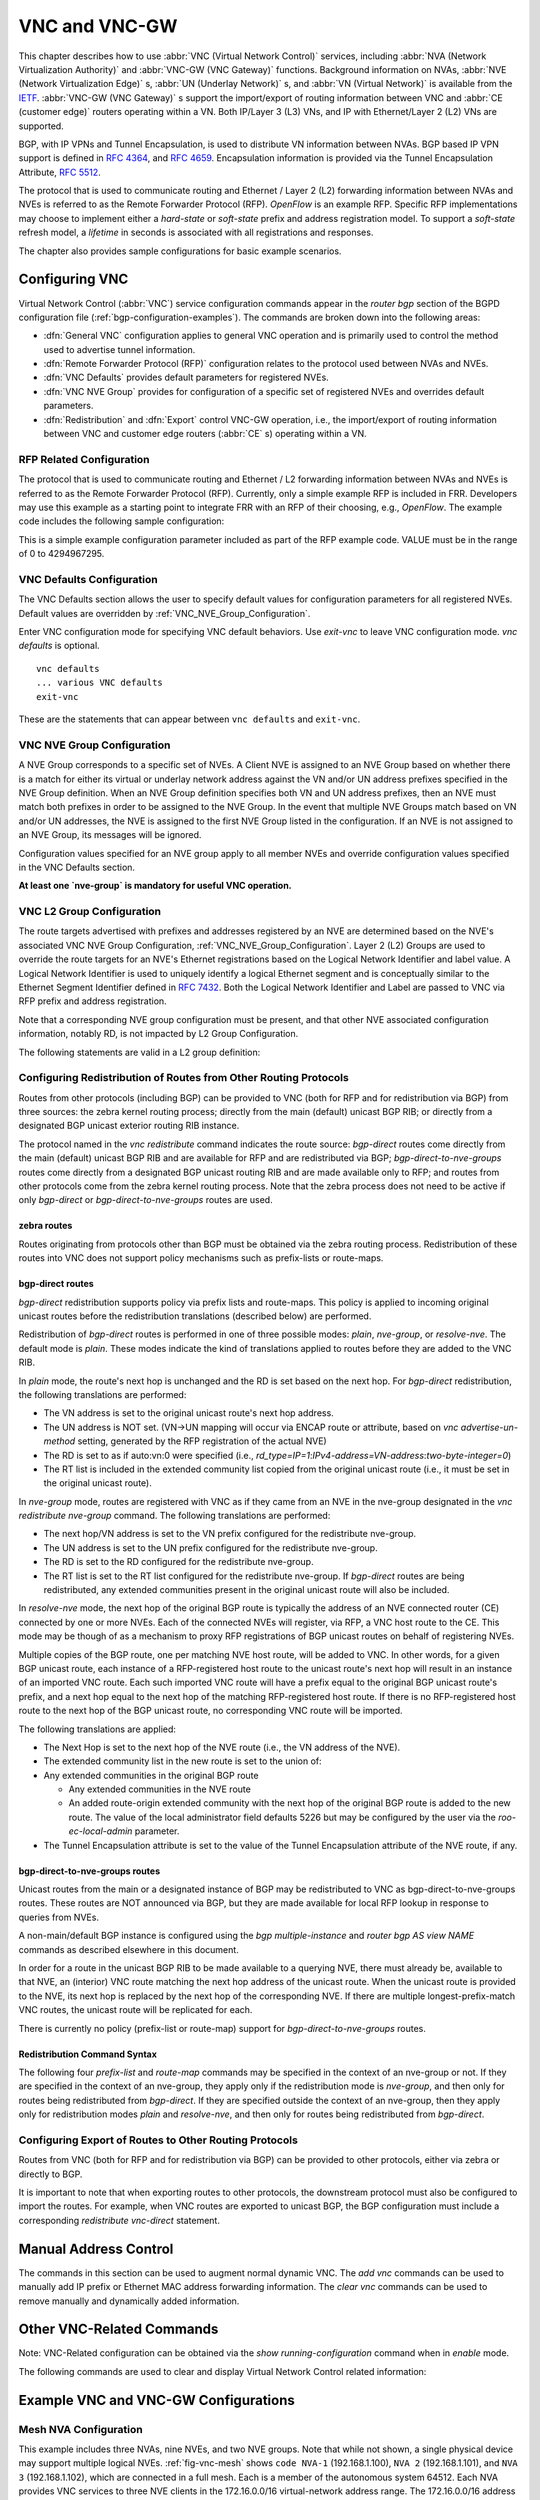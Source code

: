 .. _VNC_and_VNC-GW:

**************
VNC and VNC-GW
**************

This chapter describes how to use :abbr:`VNC (Virtual Network Control)`
services, including :abbr:`NVA (Network Virtualization Authority)` and
:abbr:`VNC-GW (VNC Gateway)` functions. Background information on NVAs,
:abbr:`NVE (Network Virtualization Edge)` s, :abbr:`UN (Underlay Network)` s,
and :abbr:`VN (Virtual Network)` is available from the
`IETF <https://datatracker.ietf.org/wg/nvo3>`_. :abbr:`VNC-GW (VNC Gateway)` s
support the import/export of routing information between VNC and :abbr:`CE
(customer edge)` routers operating within a VN.  Both IP/Layer 3 (L3) VNs, and
IP with Ethernet/Layer 2 (L2) VNs are supported.

BGP, with IP VPNs and Tunnel Encapsulation, is used to distribute VN
information between NVAs. BGP based IP VPN support is defined in :rfc:`4364`,
and :rfc:`4659`. Encapsulation information is provided via the Tunnel
Encapsulation Attribute, :rfc:`5512`.

The protocol that is used to communicate routing and Ethernet / Layer 2 (L2)
forwarding information between NVAs and NVEs is referred to as the Remote
Forwarder Protocol (RFP). `OpenFlow` is an example RFP. Specific RFP
implementations may choose to implement either a `hard-state` or `soft-state`
prefix and address registration model. To support a `soft-state` refresh model,
a `lifetime` in seconds is associated with all registrations and responses.

The chapter also provides sample configurations for basic example scenarios.

.. _configuring-vnc:

Configuring VNC
===============

Virtual Network Control (:abbr:`VNC`) service configuration commands appear in
the `router bgp` section of the BGPD configuration file
(:ref:`bgp-configuration-examples`). The commands are broken down into the
following areas:

- :dfn:`General VNC` configuration applies to general VNC operation and is
  primarily used to control the method used to advertise tunnel information.

- :dfn:`Remote Forwarder Protocol (RFP)` configuration relates to the protocol
  used between NVAs and NVEs.

- :dfn:`VNC Defaults` provides default parameters for registered NVEs.

- :dfn:`VNC NVE Group` provides for configuration of a specific set of
  registered NVEs and overrides default parameters.

- :dfn:`Redistribution` and :dfn:`Export` control VNC-GW operation, i.e., the
  import/export of routing information between VNC and customer edge routers
  (:abbr:`CE` s) operating within a VN.


.. _General_VNC_Configuration:

.. General VNC Configuration
.. -------------------------

.. _RFP_Related_Configuration:

RFP Related Configuration
-------------------------

The protocol that is used to communicate routing and Ethernet / L2 forwarding
information between NVAs and NVEs is referred to as the Remote Forwarder
Protocol (RFP). Currently, only a simple example RFP is included in FRR.
Developers may use this example as a starting point to integrate FRR with an
RFP of their choosing, e.g., `OpenFlow`. The example code includes the
following sample configuration:

.. clicmd:: rfp example-config-value VALUE

This is a simple example configuration parameter included as part of the RFP
example code. VALUE must be in the range of 0 to 4294967295.

.. _VNC_Defaults_Configuration:

VNC Defaults Configuration
--------------------------

The VNC Defaults section allows the user to specify default values for
configuration parameters for all registered NVEs.
Default values are overridden by :ref:`VNC_NVE_Group_Configuration`.

.. clicmd:: vnc defaults

Enter VNC configuration mode for specifying VNC default behaviors. Use
`exit-vnc` to leave VNC configuration mode. `vnc defaults` is optional.

::

   vnc defaults
   ... various VNC defaults
   exit-vnc


These are the statements that can appear between ``vnc defaults`` and
``exit-vnc``.

.. index:: rt import RT-LIST
.. clicmd:: rt import RT-LIST

.. index:: rt export RT-LIST
.. clicmd:: rt export RT-LIST

.. index:: rt both RT-LIST
.. clicmd:: rt both RT-LIST

   Specify default route target import and export lists. `rt-list` is a
   space-separated list of route targets, each element of which is
   in one of the following forms:

   - ``IPv4-address:two-byte-integer``
   - ``four-byte-autonomous-system-number:two-byte-integer``
   - ``two-byte-autonomous-system-number:four-byte-integer``

   If no default import RT list is specified, then the default import RT list
   is empty. If no default export RT list is specified, then the default export
   RT list is empty.

   A complete definition of these parameters is given below
   (:ref:`VNC_NVE_Group_Configuration`).

.. index:: rd route-distinguisher
.. clicmd:: rd ROUTE-DISTINGUISHER

   Specify the default route distinguisher (RD) for routes advertised via BGP
   VPNs. The route distinguisher must be in one of four forms:

    - ``IPv4-address:two-byte-integer``
    - ``four-byte-autonomous-system-number:two-byte-integer``
    - ``two-byte-autonomous-system-number:four-byte-integer``
    - ``auto:vn:two-byte-integer``

    If RD is specified in the defaults section, the default RD value is
    `two-byte-autonomous-system-number=0:four-byte-integer=0`.

    A complete definition of this parameter is given below
    (:ref:`VNC_NVE_Group_Configuration`).

.. index:: l2rd NVE-ID-VALUE
.. clicmd:: l2rd NVE-ID-VALUE

   Set the value used to distinguish NVEs connected to the same logical
   Ethernet segment (i.e., L2VPN).  A complete definition of this parameter is
   given below (:ref:`VNC_NVE_Group_Configuration`).

.. index:: response-lifetime LIFETIME|infinite
.. clicmd:: response-lifetime LIFETIME|infinite

   Specify the default lifetime to be included in RFP response messages sent to
   NVEs.

   A complete definition of this parameter is given below
   (:ref:`VNC_NVE_Group_Configuration`).

.. index:: export bgp|zebra route-map MAP-NAME
.. clicmd:: export bgp|zebra route-map MAP-NAME

   Specify that the named route-map should be applied to routes being exported
   to bgp or zebra.

.. index:: export bgp|zebra no route-map
.. clicmd:: export bgp|zebra no route-map

   Specify that no route-map should be applied to routes being exported to bgp
   or zebra.

.. index:: exit-vnc
.. clicmd:: exit-vnc

   Exit VNC configuration mode.

.. _VNC_NVE_Group_Configuration:

VNC NVE Group Configuration
---------------------------

A NVE Group corresponds to a specific set of NVEs. A Client NVE is
assigned to an NVE Group based on whether there is a match for either
its virtual or underlay network address against the VN and/or UN address
prefixes specified in the NVE Group definition. When an NVE Group
definition specifies both VN and UN address prefixes, then an NVE must
match both prefixes in order to be assigned to the NVE Group. In the
event that multiple NVE Groups match based on VN and/or UN addresses,
the NVE is assigned to the first NVE Group listed in the configuration.
If an NVE is not assigned to an NVE Group, its messages will be ignored.

Configuration values specified for an NVE group apply to all
member NVEs and override configuration values specified in the VNC
Defaults section.

**At least one `nve-group` is mandatory for useful VNC operation.**

.. index:: vnc nve-group NAME
.. clicmd:: vnc nve-group NAME

  Enter VNC configuration mode for defining the NVE group `name`.
  Use `exit` or `exit-vnc` to exit group configuration mode.

  ::

     vnc nve-group group1
     ... configuration commands
     exit-vnc


.. index:: no vnc nve-group NAME
.. clicmd:: no vnc nve-group NAME

   Delete the NVE group named `name`.

   The following statements are valid in an NVE group definition:

.. index:: l2rd NVE-ID-VALUE
.. clicmd:: l2rd NVE-ID-VALUE

   Set the value used to distinguish NVEs connected to the same physical
   Ethernet segment (i.e., at the same location) [#]_.

   The nve-id subfield may be specified as either a literal value in the range
   1-255, or it may be specified as `auto:vn`, which means to use the
   least-significant octet of the originating NVE's VN address.

.. index:: prefix vn|un A.B.C.D/M|X:X::X:X/M
.. clicmd:: prefix vn|un A.B.C.D/M|X:X::X:X/M

   Specify the matching prefix for this NVE group by either virtual-network
   address (`vn`) or underlay-network address (`un`). Either or both
   virtual-network and underlay-network prefixes may be specified. Subsequent
   virtual-network or underlay-network values within a `vnc nve-group`
   `exit-vnc` block override their respective previous values.

   These prefixes are used only for determining assignments of NVEs to NVE
   Groups.

.. index:: rd ROUTE-DISTINGUISHER
.. clicmd:: rd ROUTE-DISTINGUISHER

   Specify the route distinguisher for routes advertised via BGP
   VPNs. The route distinguisher must be in one of these forms:

   - ``IPv4-address:two-byte-integer``
   - ``four-byte-autonomous-system-number:two-byte-integer``
   - ``two-byte-autonomous-system-number:four-byte-integer``
   - ``auto:vn:`two-byte-integer`

   Routes originated by NVEs in the NVE group will use the group's specified
   `route-distinguisher` when they are advertised via BGP.  If the `auto` form
   is specified, it means that a matching NVE has its RD set to
   ``rd_type=IP=1:IPv4-address=VN-address:two-byte-integer``, for IPv4 VN
   addresses and
   ``rd_type=IP=1:IPv4-address=Last-four-bytes-of-VN-address:two-byte-integer``,
   for IPv6 VN addresses.

   If the NVE group definition does not specify a `route-distinguisher`, then
   the default `route-distinguisher` is used.  If neither a group nor a default
   `route-distinguisher` is configured, then the advertised RD is set to
   ``two-byte-autonomous-system-number=0:four-byte-integer=0``.

.. index:: response-lifetime LIFETIME|infinite
.. clicmd:: response-lifetime LIFETIME|infinite

   Specify the response lifetime, in seconds, to be included in RFP response
   messages sent to NVEs. If the value 'infinite' is given, an infinite
   lifetime will be used.

   Note that this parameter is not the same as the lifetime supplied by NVEs in
   RFP registration messages. This parameter does not affect the lifetime value
   attached to routes sent by this server via BGP.

   If the NVE group definition does not specify a `response-lifetime`, the
   default `response-lifetime` will be used.  If neither a group nor a default
   `response-lifetime` is configured, the value 3600 will be used. The maximum
   response lifetime is 2147483647.

.. index:: rt export RT-LIST
.. clicmd:: rt export RT-LIST

.. index:: rt import RT-LIST
.. clicmd:: rt import RT-LIST

.. index:: rt both RT-LIST
.. clicmd:: rt both RT-LIST

   Specify route target import and export lists. `rt-list` is a
   space-separated list of route targets, each element of which is
   in one of the following forms:

   - ``IPv4-address:two-byte-integer``
   - ``four-byte-autonomous-system-number:two-byte-integer``
   - ``two-byte-autonomous-system-number:four-byte-integer``

   The first form, `rt export`, specifies an `export rt-list`.  The `export
   rt-list` will be attached to routes originated by NVEs in the NVE group
   when they are advertised via BGP.  If the NVE group definition does not
   specify an `export rt-list`, then the default `export rt-list` is used.
   If neither a group nor a default `export rt-list` is configured, then no
   RT list will be sent; in turn, these routes will probably not be
   processed by receiving NVAs.

   The second form, `rt import` specifies an `import rt-list`, which is a
   filter for incoming routes.  In order to be made available to NVEs in the
   group, incoming BGP VPN routes must have RT lists that have at least one
   route target in common with the group's `import rt-list`.

   If the NVE group definition does not specify an import filter, then the
   default `import rt-list` is used.  If neither a group nor a default
   `import rt-list` is configured, there can be no RT intersections when
   receiving BGP routes and therefore no incoming BGP routes will be
   processed for the group.

   The third, `rt both`, is a shorthand way of specifying both lists
   simultaneously, and is equivalent to `rt export `rt-list`` followed by
   `rt import `rt-list``.

.. index:: export bgp|zebra route-map MAP-NAME
.. clicmd:: export bgp|zebra route-map MAP-NAME

   Specify that the named route-map should be applied to routes being exported
   to bgp or zebra.  This paramter is used in conjunction with
   :ref:`Configuring_Export_of_Routes_to_Other_Routing_Protocols`.  This item
   is optional.

.. index:: export bgp|zebra no route-map
.. clicmd:: export bgp|zebra no route-map

   Specify that no route-map should be applied to routes being exported to bgp
   or zebra.  This paramter is used in conjunction with
   :ref:`Configuring_Export_of_Routes_to_Other_Routing_Protocols`.  This item
   is optional.

.. index:: export bgp|zebra ipv4|ipv6 prefix-list LIST-NAME
.. clicmd:: export bgp|zebra ipv4|ipv6 prefix-list LIST-NAME

   Specify that the named prefix-list filter should be applied to routes being
   exported to bgp or zebra. Prefix-lists for ipv4 and ipv6 are independent of
   each other. This paramter is used in conjunction with
   :ref:`Configuring_Export_of_Routes_to_Other_Routing_Protocols`.  This item
   is optional.

.. index:: export bgp|zebra no ipv4|ipv6 prefix-list
.. clicmd:: export bgp|zebra no ipv4|ipv6 prefix-list

   Specify that no prefix-list filter should be applied to routes being
   exported to bgp or zebra. This parameter is used in conjunction with
   :ref:`Configuring_Export_of_Routes_to_Other_Routing_Protocols`.  This item
   is optional.

.. _VNC_L2_Group_Configuration:

VNC L2 Group Configuration
--------------------------

The route targets advertised with prefixes and addresses registered by an NVE
are determined based on the NVE's associated VNC NVE Group Configuration,
:ref:`VNC_NVE_Group_Configuration`. Layer 2 (L2) Groups are used to override
the route targets for an NVE's Ethernet registrations based on the Logical
Network Identifier and label value.  A Logical Network Identifier is used to
uniquely identify a logical Ethernet segment and is conceptually similar to the
Ethernet Segment Identifier defined in :rfc:`7432`. Both the Logical Network
Identifier and Label are passed to VNC via RFP prefix and address registration.

Note that a corresponding NVE group configuration must be present, and that
other NVE associated configuration information, notably RD, is not impacted by
L2 Group Configuration.

.. index:: vnc l2-group NAME
.. clicmd:: vnc l2-group NAME

   Enter VNC configuration mode for defining the L2 group `name`.
   Use `exit` or `exit-vnc` to exit group configuration mode.

   ::

       vnc l2-group group1
         ... configuration commands
       exit-vnc


.. index:: no vnc l2-group NAME
.. clicmd:: no vnc l2-group NAME

   Delete the L2 group named `name`.

The following statements are valid in a L2 group definition:

.. index:: logical-network-id VALUE
.. clicmd:: logical-network-id VALUE

   Define the Logical Network Identifier with a value in the range of
   0-4294967295 that identifies the logical Ethernet segment.

.. index:: labels LABEL-LIST
.. clicmd:: labels LABEL-LIST

.. index:: no labels LABEL-LIST
.. clicmd:: no labels LABEL-LIST

   Add or remove labels associated with the group. `label-list` is a
   space separated list of label values in the range of 0-1048575.

.. index:: rt import RT-TARGET
.. clicmd:: rt import RT-TARGET

.. index:: rt export RT-TARGET
.. clicmd:: rt export RT-TARGET

.. index:: rt both RT-TARGET
.. clicmd:: rt both RT-TARGET

   Specify the route target import and export value associated with the group.
   A complete definition of these parameters is given above,
   :ref:`VNC_NVE_Group_Configuration`.

.. _Configuring_Redistribution_of_Routes_from_Other_Routing_Protocols:

Configuring Redistribution of Routes from Other Routing Protocols
-----------------------------------------------------------------

Routes from other protocols (including BGP) can be provided to VNC (both for
RFP and for redistribution via BGP) from three sources: the zebra kernel
routing process; directly from the main (default) unicast BGP RIB; or directly
from a designated BGP unicast exterior routing RIB instance.

The protocol named in the `vnc redistribute` command indicates the route
source: `bgp-direct` routes come directly from the main (default) unicast BGP
RIB and are available for RFP and are redistributed via BGP;
`bgp-direct-to-nve-groups` routes come directly from a designated BGP unicast
routing RIB and are made available only to RFP; and routes from other protocols
come from the zebra kernel routing process.
Note that the zebra process does not need to be active if
only `bgp-direct` or `bgp-direct-to-nve-groups` routes are used.

zebra routes
^^^^^^^^^^^^

Routes originating from protocols other than BGP must be obtained
via the zebra routing process.
Redistribution of these routes into VNC does not support policy mechanisms
such as prefix-lists or route-maps.

bgp-direct routes
^^^^^^^^^^^^^^^^^

`bgp-direct` redistribution supports policy via
prefix lists and route-maps. This policy is applied to incoming
original unicast routes before the redistribution translations
(described below) are performed.

Redistribution of `bgp-direct` routes is performed in one of three
possible modes: `plain`, `nve-group`, or `resolve-nve`.
The default mode is `plain`.
These modes indicate the kind of translations applied to routes before
they are added to the VNC RIB.

In `plain` mode, the route's next hop is unchanged and the RD is set
based on the next hop.
For `bgp-direct` redistribution, the following translations are performed:

- The VN address is set to the original unicast route's next hop address.
- The UN address is NOT set. (VN->UN mapping will occur via
  ENCAP route or attribute, based on `vnc advertise-un-method`
  setting, generated by the RFP registration of the actual NVE)
- The RD is set to as if auto:vn:0 were specified (i.e.,
  `rd_type=IP=1`:`IPv4-address=VN-address`:`two-byte-integer=0`)
- The RT list is included in the extended community list copied from the
  original unicast route (i.e., it must be set in the original unicast route).

In `nve-group` mode, routes are registered with VNC as if they came from an NVE
in the nve-group designated in the `vnc redistribute nve-group` command. The
following translations are performed:

- The next hop/VN address is set to the VN prefix configured for the
  redistribute nve-group.
- The UN address is set to the UN prefix configured for the redistribute
  nve-group.
- The RD is set to the RD configured for the redistribute nve-group.
- The RT list is set to the RT list configured for the redistribute nve-group.
  If `bgp-direct` routes are being redistributed, any extended communities
  present in the original unicast route will also be included.

In `resolve-nve` mode, the next hop of the original BGP route is typically the
address of an NVE connected router (CE) connected by one or more NVEs.
Each of the connected NVEs will register, via RFP, a VNC host route to the CE.
This mode may be though of as a mechanism to proxy RFP registrations of BGP
unicast routes on behalf of registering NVEs.

Multiple copies of the BGP route, one per matching NVE host route, will be
added to VNC.  In other words, for a given BGP unicast route, each instance of
a RFP-registered host route to the unicast route's next hop will result in an
instance of an imported VNC route.  Each such imported VNC route will have a
prefix equal to the original BGP unicast route's prefix, and a next hop equal
to the next hop of the matching RFP-registered host route.  If there is no
RFP-registered host route to the next hop of the BGP unicast route, no
corresponding VNC route will be imported.

The following translations are applied:

- The Next Hop is set to the next hop of the NVE route (i.e., the
  VN address of the NVE).

- The extended community list in the new route is set to the
  union of:

- Any extended communities in the original BGP route

  - Any extended communities in the NVE route
  - An added route-origin extended community with the next hop of the
    original BGP route
    is added to the new route.
    The value of the local administrator field defaults 5226 but may
    be configured by the user via the `roo-ec-local-admin` parameter.

- The Tunnel Encapsulation attribute is set to the value of the Tunnel
  Encapsulation attribute of the NVE route, if any.


bgp-direct-to-nve-groups routes
^^^^^^^^^^^^^^^^^^^^^^^^^^^^^^^

Unicast routes from the main or a designated instance of BGP may be
redistributed to VNC as bgp-direct-to-nve-groups routes. These routes are NOT
announced via BGP, but they are made available for local RFP lookup in response
to queries from NVEs.

A non-main/default BGP instance is configured using the `bgp multiple-instance`
and `router bgp AS view NAME` commands as described elsewhere in this document.

In order for a route in the unicast BGP RIB to be made available to a querying
NVE, there must already be, available to that NVE, an (interior) VNC route
matching the next hop address of the unicast route.  When the unicast route is
provided to the NVE, its next hop is replaced by the next hop of the
corresponding NVE. If there are multiple longest-prefix-match VNC routes, the
unicast route will be replicated for each.

There is currently no policy (prefix-list or route-map) support for
`bgp-direct-to-nve-groups` routes.

Redistribution Command Syntax
^^^^^^^^^^^^^^^^^^^^^^^^^^^^^

.. index:: vnc redistribute ipv4|ipv6 bgp|bgp-direct|ipv6 bgp-direct-to-nve-groups|connected|kernel|ospf|rip|static
.. clicmd:: vnc redistribute ipv4|ipv6 bgp|bgp-direct|ipv6 bgp-direct-to-nve-groups|connected|kernel|ospf|rip|static

.. index:: vnc redistribute ipv4|ipv6 bgp-direct-to-nve-groups view VIEWNAME
.. clicmd:: vnc redistribute ipv4|ipv6 bgp-direct-to-nve-groups view VIEWNAME

.. index:: no vnc redistribute ipv4|ipv6 bgp|bgp-direct|bgp-direct-to-nve-groups|connected|kernel|ospf|rip|static
.. clicmd:: no vnc redistribute ipv4|ipv6 bgp|bgp-direct|bgp-direct-to-nve-groups|connected|kernel|ospf|rip|static

   Import (or do not import) prefixes from another routing protocols. Specify
   both the address family to import (`ipv4` or `ipv6`) and the protocol
   (`bgp`, `bgp-direct`, `bgp-direct-to-nve-groups`, `connected`, `kernel`,
   `ospf`, `rip`, or `static`). Repeat this statement as needed for each
   combination of address family and routing protocol.  Prefixes from protocol
   `bgp-direct` are imported from unicast BGP in the same bgpd process.
   Prefixes from all other protocols (including `bgp`) are imported via the
   `zebra` kernel routing process.

.. index:: vnc redistribute mode plain|nve-group|resolve-nve
.. clicmd:: vnc redistribute mode plain|nve-group|resolve-nve

   Redistribute routes from other protocols into VNC using the specified mode.
   Not all combinations of modes and protocols are supported.

.. index:: vnc redistribute nve-group GROUP-NAME
.. clicmd:: vnc redistribute nve-group GROUP-NAME

.. index:: no vnc redistribute nve-group GROUP-NAME
.. clicmd:: no vnc redistribute nve-group GROUP-NAME

   When using `nve-group` mode, assign (or do not assign) the NVE group
   `group-name` to routes redistributed from another routing protocol.
   `group-name` must be configured using `vnc nve-group`.

   The VN and UN prefixes of the nve-group must both be configured, and each
   prefix must be specified as a full-length (/32 for IPv4, /128 for IPv6)
   prefix.

.. index:: vnc redistribute lifetime LIFETIME|infinite
.. clicmd:: vnc redistribute lifetime LIFETIME|infinite

   Assign a registration lifetime, either `lifetime` seconds or `infinite`, to
   prefixes redistributed from other routing protocols as if they had been
   received via RFP registration messages from an NVE. `lifetime` can be any
   integer between 1 and 4294967295, inclusive.

.. index:: vnc redistribute resolve-nve roo-ec-local-admin 0-65536
.. clicmd:: vnc redistribute resolve-nve roo-ec-local-admin 0-65536

   Assign a value to the local-administrator subfield used in the
   Route Origin extended community that is assigned to routes exported
   under the `resolve-nve` mode. The default value is `5226`.

The following four `prefix-list` and `route-map` commands may be specified
in the context of an nve-group or not.  If they are specified in the context
of an nve-group, they apply only if the redistribution mode is `nve-group`,
and then only for routes being redistributed from `bgp-direct`.  If they are
specified outside the context of an nve-group, then they apply only for
redistribution modes `plain` and `resolve-nve`, and then only for routes
being redistributed from `bgp-direct`.

.. index:: vnc redistribute bgp-direct (ipv4|ipv6) prefix-list LIST-NAME
.. clicmd:: vnc redistribute bgp-direct (ipv4|ipv6) prefix-list LIST-NAME

   When redistributing `bgp-direct` routes,
   specifies that the named prefix-list should be applied.

.. index:: vnc redistribute bgp-direct no (ipv4|ipv6) prefix-list
.. clicmd:: vnc redistribute bgp-direct no (ipv4|ipv6) prefix-list

   When redistributing `bgp-direct` routes,
   specifies that no prefix-list should be applied.

.. index:: vnc redistribute bgp-direct route-map  MAP-NAME
.. clicmd:: vnc redistribute bgp-direct route-map  MAP-NAME

   When redistributing `bgp-direct` routes,
   specifies that the named route-map should be applied.

.. index:: vnc redistribute bgp-direct no route-map
.. clicmd:: vnc redistribute bgp-direct no route-map

   When redistributing `bgp-direct` routes,
   specifies that no route-map should be applied.

.. _Configuring_Export_of_Routes_to_Other_Routing_Protocols:

Configuring Export of Routes to Other Routing Protocols
-------------------------------------------------------

Routes from VNC (both for RFP and for redistribution via BGP) can be provided
to other protocols, either via zebra or directly to BGP.

It is important to note that when exporting routes to other protocols, the
downstream protocol must also be configured to import the routes.  For example,
when VNC routes are exported to unicast BGP, the BGP configuration must include
a corresponding `redistribute vnc-direct` statement.

.. index:: export bgp|zebra mode none|group-nve|registering-nve|ce
.. clicmd:: export bgp|zebra mode none|group-nve|registering-nve|ce

   Specify how routes should be exported to bgp or zebra.  If the mode is
   `none`, routes are not exported.  If the mode is `group-nve`, routes are
   exported according to nve-group or vrf-policy group configuration
   (:ref:`VNC_NVE_Group_Configuration`): if a group is configured to allow
   export, then each prefix visible to the group is exported with next hops set
   to the currently-registered NVEs.  If the mode is `registering-nve`, then all
   VNC routes are exported with their original next hops.  If the mode is `ce`,
   only VNC routes that have an NVE connected CE Router encoded in a Route
   Origin Extended Community are exported.  This extended community must have an
   administrative value that matches the configured `roo-ec-local-admin` value.
   The next hop of the exported route is set to the encoded NVE connected CE
   Router.

   The default for both bgp and zebra is mode `none`.

.. index:: vnc export bgp|zebra group-nve group GROUP-NAME
.. clicmd:: vnc export bgp|zebra group-nve group GROUP-NAME

.. index:: vnc export bgp|zebra group-nve no group GROUP-NAME
.. clicmd:: vnc export bgp|zebra group-nve no group GROUP-NAME

   When export mode is `group-nve`, export (or do not export) prefixes from the
   specified nve-group or vrf-policy group to unicast BGP or to zebra.  Repeat
   this statement as needed for each nve-group to be exported.  Each VNC prefix
   that is exported will result in N exported routes to the prefix, each with a
   next hop corresponding to one of the N NVEs currently associated with the
   nve-group.

.. index:: export bgp|zebra ipv4|ipv6 prefix-list LIST-NAME
.. clicmd:: export bgp|zebra ipv4|ipv6 prefix-list LIST-NAME

   When export mode is `ce` or `registering-nve`,
   specifies that the named prefix-list should be applied to routes
   being exported to bgp or zebra.
   Prefix-lists for ipv4 and ipv6 are independent of each other.

.. index:: export bgp|zebra no ipv4|ipv6 prefix-list
.. clicmd:: export bgp|zebra no ipv4|ipv6 prefix-list

   When export mode is `ce` or `registering-nve`,
   specifies that no prefix-list should be applied to routes
   being exported to bgp or zebra.

.. index:: export bgp|zebra route-map MAP-NAME
.. clicmd:: export bgp|zebra route-map MAP-NAME

   When export mode is `ce` or `registering-nve`, specifies that the named
   route-map should be applied to routes being exported to bgp or zebra.

.. index:: export bgp|zebra no route-map
.. clicmd:: export bgp|zebra no route-map

   When export mode is `ce` or `registering-nve`, specifies that no route-map
   should be applied to routes being exported to bgp or zebra.

   When the export mode is `group-nve`, policy for exported routes is specified
   per-NVE-group or vrf-policy group inside a `nve-group` `RFG-NAME` block via
   the following commands(:ref:`VNC_NVE_Group_Configuration`):

.. index:: export bgp|zebra route-map MAP-NAME
.. clicmd:: export bgp|zebra route-map MAP-NAME

   This command is valid inside a `nve-group` `RFG-NAME` block.  It specifies
   that the named route-map should be applied to routes being exported to bgp
   or zebra.

.. index:: export bgp|zebra no route-map
.. clicmd:: export bgp|zebra no route-map

   This command is valid inside a `nve-group` `RFG-NAME` block.  It specifies
   that no route-map should be applied to routes being exported to bgp or
   zebra.

.. index:: export bgp|zebra ipv4|ipv6 prefix-list LIST-NAME
.. clicmd:: export bgp|zebra ipv4|ipv6 prefix-list LIST-NAME

   This command is valid inside a `nve-group` `RFG-NAME` block.  It specifies
   that the named prefix-list filter should be applied to routes being exported
   to bgp or zebra.  Prefix-lists for ipv4 and ipv6 are independent of each
   other.

.. index:: export bgp|zebra no ipv4|ipv6 prefix-list

.. clicmd:: export bgp|zebra no ipv4|ipv6 prefix-list

   This command is valid inside a `nve-group` `RFG-NAME` block.  It specifies
   that no prefix-list filter should be applied to routes being exported to
   bgp or zebra.

.. _Manual_Address_Control:

Manual Address Control
======================

The commands in this section can be used to augment normal dynamic VNC.  The
`add vnc` commands can be used to manually add IP prefix or Ethernet MAC
address forwarding information. The `clear vnc` commands can be used to remove
manually and dynamically added information.

.. clicmd:: add vnc prefix (A.B.C.D/M|X:X::X:X/M) vn (A.B.C.D|X:X::X:X) un (A.B.C.D|X:X::X:X) [cost (0-255)] [lifetime (infinite|(1-4294967295))] [local-next-hop (A.B.C.D|X:X::X:X) [local-cost (0-255)]]

   Register an IP prefix on behalf of the NVE identified by the VN and UN
   addresses. The `cost` parameter provides the administrative preference of
   the forwarding information for remote advertisement. If omitted, it defaults
   to 255 (lowest preference). The `lifetime` parameter identifies the period,
   in seconds, that the information remains valid. If omitted, it defaults to
   `infinite`. The optional `local-next-hop` parameter is used to configure a
   nexthop to be used by an NVE to reach the prefix via a locally connected CE
   router. This information remains local to the NVA, i.e., not passed to other
   NVAs, and is only passed to registered NVEs. When specified, it is also
   possible to provide a `local-cost` parameter to provide a forwarding
   preference. If omitted, it defaults to 255 (lowest preference).

.. clicmd:: add vnc mac xx:xx:xx:xx:xx:xx virtual-network-identifier (1-4294967295) vn (A.B.C.D|X:X::X:X) un (A.B.C.D|X:X::X:X) [prefix (A.B.C.D/M|X:X::X:X/M)] [cost (0-255)] [lifetime (infinite|(1-4294967295))]

   Register a MAC address for a logical Ethernet (L2VPN) on behalf of the NVE
   identified by the VN and UN addresses. The optional `prefix` parameter is to
   support enable IP address mediation for the given prefix. The `cost`
   parameter provides the administrative preference of the forwarding
   information. If omitted, it defaults to 255. The `lifetime` parameter
   identifies the period, in seconds, that the information remains valid. If
   omitted, it defaults to `infinite`.

.. clicmd:: clear vnc prefix (\*|A.B.C.D/M|X:X::X:X/M) (\*|[(vn|un) (A.B.C.D|X:X::X:X|\*) [(un|vn) (A.B.C.D|X:X::X:X|\*)] [mac xx:xx:xx:xx:xx:xx] [local-next-hop (A.B.C.D|X:X::X:X)])

   Delete the information identified by prefix, VN address, and UN address.
   Any or all of these parameters may be wilcarded to (potentially) match more
   than one registration. The optional `mac` parameter specifies a layer-2 MAC
   address that must match the registration(s) to be deleted. The optional
   `local-next-hop` parameter is used to delete specific local nexthop
   information.

.. index:: clear vnc mac (\\*|xx:xx:xx:xx:xx:xx) virtual-network-identifier (\\*|(1-4294967295)) (\\*|[(vn|un) (A.B.C.D|X:X::X:X|\\*) [(un|vn) (A.B.C.D|X:X::X:X|\*)] [prefix (\\*|A.B.C.D/M|X:X::X:X/M)])
.. clicmd:: clear vnc mac (\*|xx:xx:xx:xx:xx:xx) virtual-network-identifier (\*|(1-4294967295)) (\*|[(vn|un) (A.B.C.D|X:X::X:X|\*) [(un|vn) (A.B.C.D|X:X::X:X|\*)] [prefix (\*|A.B.C.D/M|X:X::X:X/M)])

   Delete mac forwarding information. Any or all of these parameters may be
   wilcarded to (potentially) match more than one registration. The default
   value for the `prefix` parameter is the wildcard value `*`.

.. index:: clear vnc nve (\*|((vn|un) (A.B.C.D|X:X::X:X) [(un|vn) (A.B.C.D|X:X::X:X)]))
.. clicmd:: clear vnc nve (\*|((vn|un) (A.B.C.D|X:X::X:X) [(un|vn) (A.B.C.D|X:X::X:X)]))

   Delete prefixes associated with the NVE specified by the given VN and UN
   addresses. It is permissible to specify only one of VN or UN, in which case
   any matching registration will be deleted. It is also permissible to specify
   `*` in lieu of any VN or UN address, in which case all registrations will
   match.

.. _Other_VNC-Related_Commands:

Other VNC-Related Commands
==========================

Note: VNC-Related configuration can be obtained via the `show
running-configuration` command when in `enable` mode.

The following commands are used to clear and display Virtual Network Control
related information:

.. index:: clear vnc counters
.. clicmd:: clear vnc counters

   Reset the counter values stored by the NVA. Counter
   values can be seen using the `show vnc` commands listed above. This
   command is only available in `enable` mode.

.. index:: show vnc summary
.. clicmd:: show vnc summary

   Print counter values and other general information
   about the NVA. Counter values can be reset
   using the `clear vnc counters` command listed below.

.. index:: show vnc nves
.. clicmd:: show vnc nves

.. index:: show vnc nves vn|un ADDRESS
.. clicmd:: show vnc nves vn|un ADDRESS

   Display the NVA's current clients. Specifying `address` limits the output to
   the NVEs whose addresses match `address`. The time since the NVA last
   communicated with the NVE, per-NVE summary counters and each NVE's addresses
   will be displayed.

.. index:: show vnc queries
.. clicmd:: show vnc queries

.. index:: show vnc queries PREFIX
.. clicmd:: show vnc queries PREFIX

   Display active Query information. Queries remain valid for the default
   Response Lifetime (:ref:`VNC_Defaults_Configuration`) or NVE-group Response
   Lifetime (:ref:`VNC_NVE_Group_Configuration`). Specifying `prefix` limits
   the output to Query Targets that fall within `prefix`.

   Query information is provided for each querying NVE, and includes the Query
   Target and the time remaining before the information is removed.

.. index:: show vnc registrations [all|local|remote|holddown|imported]
.. clicmd:: show vnc registrations [all|local|remote|holddown|imported]

.. index:: show vnc registrations [all|local|remote|holddown|imported] PREFIX
.. clicmd:: show vnc registrations [all|local|remote|holddown|imported] PREFIX

   Display local, remote, holddown, and/or imported registration information.
   Local registrations are routes received via RFP, which are present in the
   NVA Registrations Cache. Remote registrations are routes received via BGP
   (VPN SAFIs), which are present in the NVE-group import tables. Holddown
   registrations are local and remote routes that have been withdrawn but whose
   holddown timeouts have not yet elapsed. Imported information represents
   routes that are imported into NVA and are made available to querying NVEs.
   Depending on configuration, imported routes may also be advertised via BGP.
   Specifying `prefix` limits the output to the registered prefixes that fall
   within `prefix`.

   Registration information includes the registered prefix, the registering NVE
   addresses, the registered administrative cost, the registration lifetime and
   the time since the information was registered or, in the case of Holddown
   registrations, the amount of time remaining before the information is
   removed.

.. index:: show vnc responses [active|removed]
.. clicmd:: show vnc responses [active|removed]

.. index:: show vnc responses [active|removed] PREFIX
.. clicmd:: show vnc responses [active|removed] PREFIX

   Display all, active and/or removed response information which are
   present in the NVA Responses Cache. Responses remain valid for the
   default Response Lifetime (:ref:`VNC_Defaults_Configuration`) or
   NVE-group Response Lifetime (:ref:`VNC_NVE_Group_Configuration`.)
   When Removal Responses are enabled (:ref:`General_VNC_Configuration`),
   such responses are listed for the Response Lifetime. Specifying
   `prefix` limits the output to the addresses that fall within
   `prefix`.

   Response information is provided for each querying NVE, and includes
   the response prefix, the prefix-associated registering NVE addresses,
   the administrative cost, the provided response lifetime and the time
   remaining before the information is to be removed or will become inactive.

.. index:: show memory vnc
.. clicmd:: show memory vnc

   Print the number of memory items allocated by the NVA.

.. _Example_VNC_and_VNC-GW_Configurations:

Example VNC and VNC-GW Configurations
=====================================

.. _vnc-mesh-nva-config:

Mesh NVA Configuration
----------------------

This example includes three NVAs, nine NVEs, and two NVE groups. Note that
while not shown, a single physical device may support multiple logical NVEs.
:ref:`fig-vnc-mesh` shows ``code NVA-1`` (192.168.1.100), ``NVA 2``
(192.168.1.101), and ``NVA 3`` (192.168.1.102), which are connected in a full
mesh. Each is a member of the autonomous system 64512. Each NVA provides VNC
services to three NVE clients in the 172.16.0.0/16 virtual-network address
range. The 172.16.0.0/16 address range is partitioned into two NVE groups,
``group1`` (172.16.0.0/17) and ``group2`` (172.16.128.0/17).

Each NVE belongs to either NVE group ``group1`` or NVE group
``group2``.  The NVEs ``NVE 1``, ``NVE 2``, @code{NVE
4}, ``NVE 7``, and ``NVE 8`` are members of the NVE group
``group1``.  The NVEs ``NVE 3``, ``NVE 5``, @code{NVE
6}, and ``NVE 9`` are members of the NVE group ``group2``.

Each NVA advertises NVE underlay-network IP addresses using the
Tunnel Encapsulation Attribute.

.. _vnc-fig-vnc-mesh:
.. figure:: ../figures/fig-vnc-mesh.png
   :align: center
   :alt: Three-way Mesh

   A three-way full mesh with three NVEs per NVA.

:file:`bgpd.conf` for ``NVA 1`` (192.168.1.100):::

   router bgp 64512

       bgp router-id 192.168.1.100

       neighbor 192.168.1.101  remote-as 64512
       neighbor 192.168.1.102  remote-as 64512

       address-family ipv4 vpn
           neighbor 192.168.1.101 activate
           neighbor 192.168.1.102 activate
       exit-address-family

       vnc defaults
           rd 64512:1
           response-lifetime 200
           rt both 1000:1 1000:2
       exit-vnc

       vnc nve-group group1
           prefix vn 172.16.0.0/17
           rt both 1000:1
       exit-vnc

       vnc nve-group group2
           prefix vn 172.16.128.0/17
           rt both 1000:2
       exit-vnc

   exit

:file:`bgpd.conf` for ``NVA 2`` (192.168.1.101):::

   router bgp 64512

       bgp router-id 192.168.1.101

       neighbor 192.168.1.100  remote-as 64512
       neighbor 192.168.1.102  remote-as 64512

       address-family ipv4 vpn
           neighbor 192.168.1.100 activate
           neighbor 192.168.1.102 activate
       exit-address-family

       vnc nve-group group1
           prefix vn 172.16.0.0/17
           rd 64512:1
           response-lifetime 200
           rt both 1000:1 1000:2
       exit-vnc
   exit

:file:`bgpd.conf` for ``NVA 3`` (192.168.1.102):::

   router bgp 64512

       bgp router-id 192.168.1.102

       neighbor 192.168.1.101  remote-as 64512
       neighbor 192.168.1.102  remote-as 64512

       address-family ipv4 vpn
           neighbor 192.168.1.100 activate
           neighbor 192.168.1.101 activate
       exit-address-family

       vnc defaults
           rd 64512:1
           response-lifetime 200
           rt both 1000:1 1000:2
       exit-vnc

       vnc nve-group group1
           prefix vn 172.16.128.0/17
       exit-vnc
   exit


Mesh NVA and VNC-GW Configuration
---------------------------------

This example includes two NVAs, each with two associated NVEs, and two VNC-GWs,
each supporting two CE routers physically attached to the four NVEs. Note that
this example is showing a more complex configuration where VNC-GW is separated
from normal NVA functions; it is equally possible to simplify the configuration
and combine NVA and VNC-GW functions in a single FRR instance.

.. _vnc-fig-vnc-gw:
.. figure:: ../figures/fig-vnc-gw.png
   :align: center
   :alt: FRR VNC Gateway

   Meshed NVEs and VNC-GWs

As shown in :ref:`vnc-fig-vnc-gw`, NVAs and VNC-GWs are connected in a full iBGP
mesh. The VNC-GWs each have two CEs configured as route-reflector clients.
Each client provides BGP updates with unicast routes that the VNC-GW reflects
to the other client. The VNC-GW also imports these unicast routes into VPN
routes to be shared with the other VNC-GW and the two NVAs. This route
importation is controlled with the ``vnc redistribute`` statements shown in the
configuration. Similarly, registrations sent by NVEs via RFP to the NVAs are
exported by the VNC-GWs to the route-reflector clients as unicast routes. RFP
registrations exported this way have a next-hop address of the CE behind the
connected (registering) NVE. Exporting VNC routes as IPv4 unicast is enabled
with the ``vnc export`` command below.

The configuration for ``VNC-GW 1`` is shown below.::

   router bgp 64512
    bgp router-id 192.168.1.101
    bgp cluster-id 1.2.3.4
    neighbor 192.168.1.102 remote-as 64512
    neighbor 192.168.1.103 remote-as 64512
    neighbor 192.168.1.104 remote-as 64512
    neighbor 172.16.1.2 remote-as 64512
    neighbor 172.16.2.2 remote-as 64512
    !
    address-family ipv4 unicast
     redistribute vnc-direct
     no neighbor 192.168.1.102 activate
     no neighbor 192.168.1.103 activate
     no neighbor 192.168.1.104 activate
     neighbor 172.16.1.2 route-reflector-client
     neighbor 172.16.2.2 route-reflector-client
    exit-address-family
    !
    address-family ipv4 vpn
      neighbor 192.168.1.102 activate
      neighbor 192.168.1.103 activate
      neighbor 192.168.1.104 activate
    exit-address-family
    vnc export bgp mode ce
    vnc redistribute mode resolve-nve
    vnc redistribute ipv4 bgp-direct
    exit

Note that in the VNC-GW configuration, the neighboring VNC-GW and NVAs each
have a statement disabling the IPv4 unicast address family. IPv4 unicast is on
by default and this prevents the other VNC-GW and NVAs from learning unicast
routes advertised by the route-reflector clients.

Configuration for ``NVA 2``:::

   router bgp 64512
    bgp router-id 192.168.1.104
    neighbor 192.168.1.101 remote-as 64512
    neighbor 192.168.1.102 remote-as 64512
    neighbor 192.168.1.103 remote-as 64512
    !
    address-family ipv4 unicast
     no neighbor 192.168.1.101 activate
     no neighbor 192.168.1.102 activate
     no neighbor 192.168.1.103 activate
    exit-address-family
    !
    address-family ipv4 vpn
      neighbor 192.168.1.101 activate
      neighbor 192.168.1.102 activate
      neighbor 192.168.1.103 activate
    exit-address-family
    !
    vnc defaults
     response-lifetime 3600
     exit-vnc
    vnc nve-group nve1
     prefix vn 172.16.1.1/32
     response-lifetime 3600
     rt both 1000:1 1000:2
     exit-vnc
    vnc nve-group nve2
     prefix vn 172.16.2.1/32
     response-lifetime 3600
     rt both 1000:1 1000:2
     exit-vnc
    exit

.. TBD make this its own example:
..
.. @float Figure,fig:fig-vnc-gw-rr
.. @center @image{fig-vnc-gw-rr,400pt,,Frr VNC Gateway with RR}
.. @end float
.. An NVA can also import unicast routes from BGP without advertising the
.. imported routes as VPN routes.  Such imported routes, while not
.. distributed to other NVAs or VNC-GWs, are are available to NVEs via
.. RFP query messages sent to the NVA. @ref{fig:fig-vnc-gw-rr}
.. shows an example topology where unicast routes are imported into NVAs
.. from a Route Reflector.  (@pxref{Route Reflector} for route reflector
.. configuration details.)  The following three lines can be added to the
.. ``NVA 1`` and ``NVA 2`` configurations to import routes into VNC
.. for local VNC use:
..
.. @verbatim
..  neighbor 192.168.1.105 remote-as 64512
..  vnc redistribute mode plain
..  vnc redistribute ipv4 bgp-direct-to-nve-groups
.. @end verbatim

.. _vnc-with-frr-route-reflector-config:

VNC with FRR Route Reflector Configuration
------------------------------------------

A route reflector eliminates the need for a fully meshed NVA network by acting
as the hub between NVAs. :ref:`vnc-fig-vnc-frr-route-reflector` shows BGP
route reflector ``BGP Route Reflector 1`` (192.168.1.100) as a route reflector
for NVAs ``NVA 2``(192.168.1.101) and ``NVA 3`` (192.168.1.102).

@float Figure,fig:fig-vnc-frr-route-reflector @center
@image{fig-vnc-frr-route-reflector,400pt,,Frr Route Reflector} @caption{Two
NVAs and a BGP Route Reflector} @end float

.. _vnc-fig-vnc-frr-route-reflector:
.. figure:: ../figures/fig-vnc-frr-route-reflector.png
   :align: center
   :alt: FRR Route Reflector

   Two NVAs and a BGP Route Reflector

``NVA 2`` and ``NVA 3`` advertise NVE underlay-network IP addresses using the
Tunnel Encapsulation Attribute. ``BGP Route Reflector 1`` ``reflects''
advertisements from ``NVA 2`` to ``NVA 3`` and vice versa.

As in the example of :ref:`vnc-mesh-nva-config`, there are two NVE groups.  The
172.16.0.0/16 address range is partitioned into two NVE groups, ``group1``
(172.16.0.0/17) and ``group2`` (172.16.128.0/17).  The NVE ``NVE 4``, ``NVE
7``, and ``NVE 8`` are members of the NVE group ``group1``.  The NVEs ``NVE
5``, ``NVE 6``, and ``NVE 9`` are members of the NVE group ``group2``.

:file:`bgpd.conf` for ``BGP Route Reflector 1`` on 192.168.1.100:::

   router bgp 64512

       bgp router-id 192.168.1.100

       neighbor 192.168.1.101 remote-as 64512
       neighbor 192.168.1.101 port 7179
       neighbor 192.168.1.101 description iBGP-client-192-168-1-101

       neighbor 192.168.1.102 remote-as 64512
       neighbor 192.168.1.102 port 7179
       neighbor 192.168.1.102 description iBGP-client-192-168-1-102

       address-family ipv4 unicast
           neighbor 192.168.1.101 route-reflector-client
           neighbor 192.168.1.102 route-reflector-client
       exit-address-family

       address-family ipv4 vpn
           neighbor 192.168.1.101 activate
           neighbor 192.168.1.102 activate

           neighbor 192.168.1.101 route-reflector-client
           neighbor 192.168.1.102 route-reflector-client
       exit-address-family

   exit

:file:`bgpd.conf` for ``NVA 2`` on 192.168.1.101:::

   router bgp 64512

       bgp router-id 192.168.1.101

       neighbor 192.168.1.100  remote-as 64512

       address-family ipv4 vpn
           neighbor 192.168.1.100 activate
       exit-address-family

       vnc nve-group group1
           prefix vn 172.16.0.0/17
           rd 64512:1
           response-lifetime 200
           rt both 1000:1 1000:2
       exit-vnc
   exit

:file:`bgpd.conf` for ``NVA 2`` on 192.168.1.102:::

  router bgp 64512

      bgp router-id 192.168.1.102

      neighbor 192.168.1.100  remote-as 64512

      address-family ipv4 vpn
          neighbor 192.168.1.100 activate
      exit-address-family

      vnc defaults
          rd 64512:1
          response-lifetime 200
          rt both 1000:1 1000:2
      exit-vnc

      vnc nve-group group1
          prefix vn 172.16.128.0/17
      exit-vnc
  exit

While not shown, an NVA can also be configured as a route reflector.

.. _vnc-with-commercial-route-reflector-config:

VNC with Commercial Route Reflector Configuration
-------------------------------------------------

This example is identical to :ref:`vnc-with-frr-route-reflector-configuration`
with the exception that the route reflector is a commercial router. Only the
VNC-relevant configuration is provided.

.. figure:: ../figures/fig-vnc-commercial-route-reflector.png
   :align: center
   :alt: Commercial Route Reflector

   Two NVAs with a commercial route reflector

:file:`bgpd.conf` for BGP route reflector ``Commercial Router`` on 192.168.1.104:::

   version 8.5R1.13;
   routing-options {
       rib inet.0 {
           static {
               route 172.16.0.0/16 next-hop 192.168.1.104;
           }
       }
       autonomous-system 64512;
       resolution {
           rib inet.3 {
               resolution-ribs inet.0;
           }
           rib bgp.l3vpn.0 {
               resolution-ribs inet.0;
           }
       }
   }
   protocols {
       bgp {
           advertise-inactive;
           family inet {
               labeled-unicast;
           }
          group 1 {
               type internal;
               advertise-inactive;
               advertise-peer-as;
               import h;
               family inet {
                   unicast;
               }
               family inet-vpn {
                   unicast;
               }
               cluster 192.168.1.104;
               neighbor 192.168.1.101;
               neighbor 192.168.1.102;
           }
       }
   }
   policy-options {
       policy-statement h {
           from protocol bgp;
           then {
               as-path-prepend 64512;
               accept;
           }
       }
   }

:file:`bgpd.conf` for ``NVA 2`` on 192.168.1.101:::

   router bgp 64512

       bgp router-id 192.168.1.101

       neighbor 192.168.1.100  remote-as 64512

       address-family ipv4 vpn
           neighbor 192.168.1.100 activate
       exit-address-family

       vnc nve-group group1
           prefix vn 172.16.0.0/17
           rd 64512:1
           response-lifetime 200
           rt both 1000:1 1000:2
       exit-vnc
   exit

:file:`bgpd.conf` for ``NVA 3`` on 192.168.1.102:::

   router bgp 64512

       bgp router-id 192.168.1.102

       neighbor 192.168.1.100  remote-as 64512

       address-family ipv4 vpn
           neighbor 192.168.1.100 activate
       exit-address-family

       vnc defaults
           rd 64512:1
           response-lifetime 200
           rt both 1000:1 1000:2
       exit-vnc

       vnc nve-group group1
           prefix vn 172.16.128.0/17
       exit-vnc
   exit

VNC with Redundant Route Reflectors Configuration
-------------------------------------------------

This example combines the previous two
(:ref:`vnc-with-frr-route-reflector-config` and
:ref:`vnc-with-commercial-route-reflector-config`) into a redundant route
reflector configuration.  BGP route reflectors ``BGP Route Reflector 1`` and
``Commercial Router`` are the route reflectors for NVAs ``NVA 2`` and ``NVA
3``.  The two NVAs have connections to both route reflectors.

.. figure:: ../figures/fig-vnc-redundant-route-reflectors.png
   :align: center
   :alt: Redundant Route Reflectors

   FRR-based NVA with redundant route reflectors

:file:`bgpd.conf` for ``Bgpd Route Reflector 1`` on 192.168.1.100:::

   router bgp 64512

    bgp router-id 192.168.1.100
    bgp cluster-id 192.168.1.100

    neighbor 192.168.1.104 remote-as 64512

    neighbor 192.168.1.101 remote-as 64512
    neighbor 192.168.1.101 description iBGP-client-192-168-1-101
    neighbor 192.168.1.101 route-reflector-client

    neighbor 192.168.1.102 remote-as 64512
    neighbor 192.168.1.102 description iBGP-client-192-168-1-102
    neighbor 192.168.1.102 route-reflector-client

    address-family ipv4 vpn
     neighbor 192.168.1.101 activate
     neighbor 192.168.1.102 activate
     neighbor 192.168.1.104 activate

     neighbor 192.168.1.101 route-reflector-client
     neighbor 192.168.1.102 route-reflector-client
    exit-address-family
   exit

:file:`bgpd.conf` for ``NVA 2`` on 192.168.1.101:::

    router bgp 64512

     bgp router-id 192.168.1.101

     neighbor 192.168.1.100  remote-as 64512
     neighbor 192.168.1.104  remote-as 64512

     address-family ipv4 vpn
      neighbor 192.168.1.100 activate
      neighbor 192.168.1.104 activate
     exit-address-family

     vnc nve-group group1
      prefix vn 172.16.0.0/17
      rd 64512:1
      response-lifetime 200
      rt both 1000:1 1000:2
     exit-vnc
    exit

:file:`bgpd.conf` for ``NVA 3`` on 192.168.1.102:::

   router bgp 64512

    bgp router-id 192.168.1.102

    neighbor 192.168.1.100  remote-as 64512
    neighbor 192.168.1.104  remote-as 64512

    address-family ipv4 vpn
     neighbor 192.168.1.100 activate
     neighbor 192.168.1.104 activate
    exit-address-family

    vnc defaults
     rd 64512:1
     response-lifetime 200
     rt both 1000:1 1000:2
    exit-vnc

    vnc nve-group group1
     prefix vn 172.16.128.0/17
    exit-vnc
   exit

:file:`bgpd.conf` for the Commercial Router route reflector on 192.168.1.104:::

   routing-options {
       rib inet.0 {
           static {
               route 172.16.0.0/16 next-hop 192.168.1.104;
           }
       }
       autonomous-system 64512;
       resolution {
           rib inet.3 {
               resolution-ribs inet.0;
           }
           rib bgp.l3vpn.0 {
               resolution-ribs inet.0;
           }
       }
   }
   protocols {
       bgp {
           advertise-inactive;
           family inet {
               labeled-unicast;
           }
          group 1 {
               type internal;
               advertise-inactive;
               advertise-peer-as;
               import h;
               family inet {
                   unicast;
               }
               family inet-vpn {
                   unicast;
               }
               cluster 192.168.1.104;
               neighbor 192.168.1.101;
               neighbor 192.168.1.102;
           }

          group 2 {
               type internal;
               advertise-inactive;
               advertise-peer-as;
               import h;
               family inet {
                   unicast;
               }
               family inet-vpn {
                   unicast;
               }
               neighbor 192.168.1.100;
           }

       }
   }
   policy-options {
       policy-statement h {
           from protocol bgp;
           then {
               as-path-prepend 64512;
               accept;
           }
       }
   }

.. [#] The nve-id is carriedin the route distinguisher. It is the second octet
       of the eight-octet route distinguisher generated for Ethernet / L2
       advertisements. The first octet is a constant 0xFF, and the third
       through eighth octets are set to the L2
       ethernet address being advertised.

